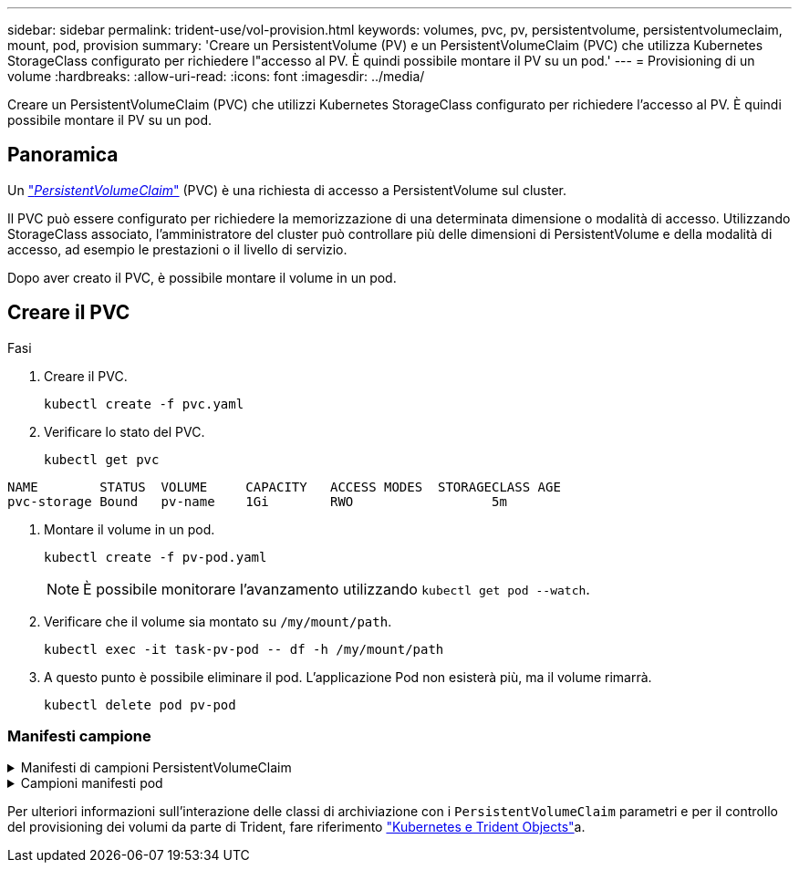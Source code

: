 ---
sidebar: sidebar 
permalink: trident-use/vol-provision.html 
keywords: volumes, pvc, pv, persistentvolume, persistentvolumeclaim, mount, pod, provision 
summary: 'Creare un PersistentVolume (PV) e un PersistentVolumeClaim (PVC) che utilizza Kubernetes StorageClass configurato per richiedere l"accesso al PV. È quindi possibile montare il PV su un pod.' 
---
= Provisioning di un volume
:hardbreaks:
:allow-uri-read: 
:icons: font
:imagesdir: ../media/


[role="lead"]
Creare un PersistentVolumeClaim (PVC) che utilizzi Kubernetes StorageClass configurato per richiedere l'accesso al PV. È quindi possibile montare il PV su un pod.



== Panoramica

Un https://kubernetes.io/docs/concepts/storage/persistent-volumes["_PersistentVolumeClaim_"^] (PVC) è una richiesta di accesso a PersistentVolume sul cluster.

Il PVC può essere configurato per richiedere la memorizzazione di una determinata dimensione o modalità di accesso. Utilizzando StorageClass associato, l'amministratore del cluster può controllare più delle dimensioni di PersistentVolume e della modalità di accesso, ad esempio le prestazioni o il livello di servizio.

Dopo aver creato il PVC, è possibile montare il volume in un pod.



== Creare il PVC

.Fasi
. Creare il PVC.
+
[listing]
----
kubectl create -f pvc.yaml
----
. Verificare lo stato del PVC.
+
[listing]
----
kubectl get pvc
----


[listing]
----
NAME        STATUS  VOLUME     CAPACITY   ACCESS MODES  STORAGECLASS AGE
pvc-storage Bound   pv-name    1Gi        RWO                  5m
----
. Montare il volume in un pod.
+
[listing]
----
kubectl create -f pv-pod.yaml
----
+

NOTE: È possibile monitorare l'avanzamento utilizzando `kubectl get pod --watch`.

. Verificare che il volume sia montato su `/my/mount/path`.
+
[listing]
----
kubectl exec -it task-pv-pod -- df -h /my/mount/path
----
. A questo punto è possibile eliminare il pod. L'applicazione Pod non esisterà più, ma il volume rimarrà.
+
[listing]
----
kubectl delete pod pv-pod
----




=== Manifesti campione

.Manifesti di campioni PersistentVolumeClaim
[%collapsible]
====
Questi esempi mostrano le opzioni di configurazione di base del PVC.

.PVC con accesso RWO
Questo esempio mostra un PVC di base con accesso RWO associato a un nome StorageClass `basic-csi`.

[listing]
----
kind: PersistentVolumeClaim
apiVersion: v1
metadata:
  name: pvc-storage
spec:
  accessModes:
    - ReadWriteOnce
  resources:
    requests:
      storage: 1Gi
  storageClassName: basic-csi
----
.PVC con NVMe/TCP
Questo esempio mostra un PVC di base per NVMe/TCP con accesso RWO associato a una StorageClass denominata `protection-gold`.

[listing]
----
kind: PersistentVolumeClaim
apiVersion: v1
metadata:
name: pvc-san-nvme
spec:
accessModes:
  - ReadWriteOnce
resources:
  requests:
    storage: 300Mi
storageClassName: protection-gold
----
====
.Campioni manifesti pod
[%collapsible]
====
Questi esempi mostrano le configurazioni di base per collegare il PVC a un pod.

.Configurazione di base
[listing]
----
kind: Pod
apiVersion: v1
metadata:
  name: pv-pod
spec:
  volumes:
    - name: storage
      persistentVolumeClaim:
       claimName: pvc-storage
  containers:
    - name: pv-container
      image: nginx
      ports:
        - containerPort: 80
          name: "http-server"
      volumeMounts:
        - mountPath: "/my/mount/path"
          name: storage
----
.Configurazione NVMe/TCP di base
[listing]
----
apiVersion: v1
kind: Pod
metadata:
  name: pod-nginx
spec:
  volumes:
    - name: basic-pvc
      persistentVolumeClaim:
        claimName: pvc-san-nvme
  containers:
    - name: task-pv-container
      image: nginx
      volumeMounts:
        - mountPath: "/my/mount/path"
          name: basic-pvc
----
====
Per ulteriori informazioni sull'interazione delle classi di archiviazione con i `PersistentVolumeClaim` parametri e per il controllo del provisioning dei volumi da parte di Trident, fare riferimento link:../trident-reference/objects.html["Kubernetes e Trident Objects"]a.
